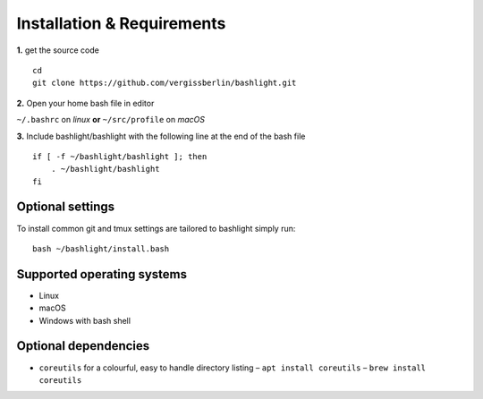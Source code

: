 Installation & Requirements
===========================


**1.** get the source code

::

   cd
   git clone https://github.com/vergissberlin/bashlight.git

**2.** Open your home bash file in editor

``~/.bashrc`` on *linux* **or** ``~/src/profile`` on *macOS*

**3.** Include bashlight/bashlight with the following line at the end of the bash file

::

   if [ -f ~/bashlight/bashlight ]; then
       . ~/bashlight/bashlight
   fi

Optional settings
-----------------

To install common git and tmux settings are tailored to bashlight simply run:

::

   bash ~/bashlight/install.bash

Supported operating systems
---------------------------

-  Linux
-  macOS
-  Windows with bash shell

Optional dependencies
---------------------

-  ``coreutils`` for a colourful, easy to handle directory listing
   – ``apt install coreutils``
   – ``brew install coreutils``
